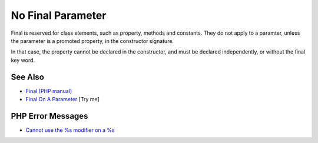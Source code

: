 .. _no-final-parameter:

No Final Parameter
------------------

.. meta::
	:description:
		No Final Parameter: Final is reserved for class elements, such as property, methods and constants.
	:twitter:card: summary_large_image
	:twitter:site: @exakat
	:twitter:title: No Final Parameter
	:twitter:description: No Final Parameter: Final is reserved for class elements, such as property, methods and constants
	:twitter:creator: @exakat
	:twitter:image:src: https://php-tips.readthedocs.io/en/latest/_images/no-final-parameter.png
	:og:image: https://php-tips.readthedocs.io/en/latest/_images/no-final-parameter.png
	:og:title: No Final Parameter
	:og:type: article
	:og:description: Final is reserved for class elements, such as property, methods and constants
	:og:url: https://php-tips.readthedocs.io/en/latest/tips/no-final-parameter.html
	:og:locale: en

.. raw:: html

	<script type="application/ld+json">{"@context":"https:\/\/schema.org","@graph":[{"@type":"WebPage","@id":"https:\/\/php-tips.readthedocs.io\/en\/latest\/tips\/no-final-parameter.html","url":"https:\/\/php-tips.readthedocs.io\/en\/latest\/tips\/no-final-parameter.html","name":"No Final Parameter","isPartOf":{"@id":"https:\/\/www.exakat.io\/"},"datePublished":"Mon, 24 Feb 2025 16:54:00 +0000","dateModified":"Mon, 24 Feb 2025 16:54:00 +0000","description":"Final is reserved for class elements, such as property, methods and constants","inLanguage":"en-US","potentialAction":[{"@type":"ReadAction","target":["https:\/\/php-tips.readthedocs.io\/en\/latest\/tips\/no-final-parameter.html"]}]},{"@type":"WebSite","@id":"https:\/\/www.exakat.io\/","url":"https:\/\/www.exakat.io\/","name":"Exakat","description":"Smart PHP static analysis","inLanguage":"en-US"}]}</script>

Final is reserved for class elements, such as property, methods and constants. They do not apply to a paramter, unless the parameter is a promoted property, in the constructor signature.

In that case, the property cannot be declared in the constructor, and must be declared independently, or without the final key word.

.. image:: ../images/no-final-parameter.png

See Also
________

* `Final (PHP manual) <https://www.php.net/manual/en/language.oop5.final.php>`_
* `Final On A Parameter <https://3v4l.org/HKsFL>`_ [Try me]


PHP Error Messages
__________________

* `Cannot use the %s modifier on a %s <https://php-errors.readthedocs.io/en/latest/messages/cannot-use-the-%25s-modifier-on-a-%25s.html>`_


